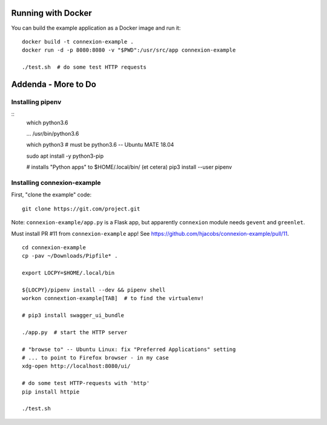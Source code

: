 
Running with Docker
===================

You can build the example application as a Docker image and run it:
::

  docker build -t connexion-example .
  docker run -d -p 8080:8080 -v "$PWD":/usr/src/app connexion-example

  ./test.sh  # do some test HTTP requests


Addenda - More to Do
====================

Installing pipenv
-----------------
::
   which python3.6

   ... /usr/bin/python3.6

   which python3  # must be python3.6 -- Ubuntu MATE 18.04

   sudo apt install -y python3-pip

   # installs "Python apps" to $HOME/.local/bin/ (et cetera)
   pip3 install --user pipenv
   

Installing connexion-example
----------------------------
First, "clone the example" code: ::
  
  git clone https://git.com/project.git

Note: ``connexion-example/app.py`` is a Flask app, but apparently ``connexion``
module needs ``gevent`` and ``greenlet``.

Must install PR #11 from ``connexion-example`` app!  See https://github.com/hjacobs/connexion-example/pull/11. ::

  cd connexion-example
  cp -pav ~/Downloads/Pipfile* .

  export LOCPY=$HOME/.local/bin

  ${LOCPY}/pipenv install --dev && pipenv shell
  workon connextion-example[TAB]  # to find the virtualenv!

  # pip3 install swagger_ui_bundle

  ./app.py  # start the HTTP server

  # "browse to" -- Ubuntu Linux: fix "Preferred Applications" setting
  # ... to point to Firefox browser - in my case
  xdg-open http://localhost:8080/ui/

  # do some test HTTP-requests with 'http'
  pip install httpie

  ./test.sh
